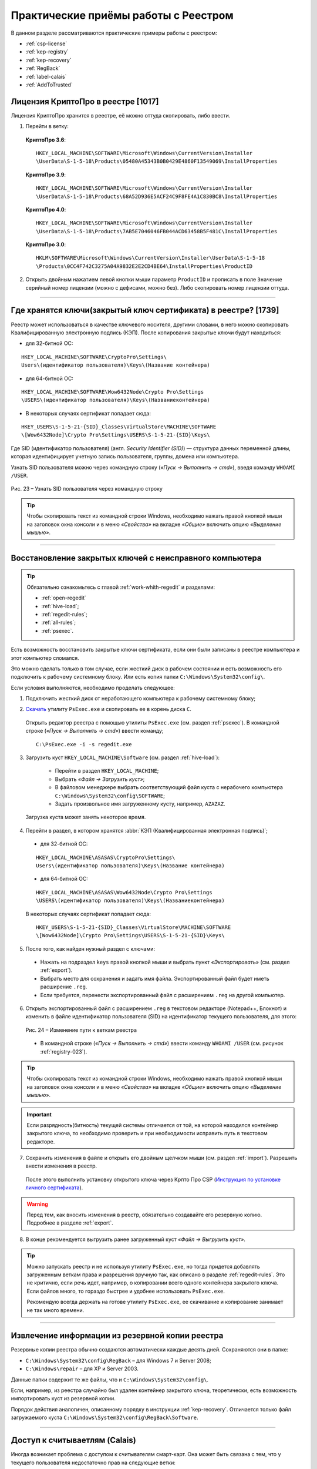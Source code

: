 
.. _experience:

Практические приёмы работы с Реестром
==================================================

В данном разделе рассматриваются практические примеры работы с реестром:

* :ref:`csp-license`
* :ref:`kep-registry`
* :ref:`kep-recovery`
* :ref:`RegBack`
* :ref:`label-calais`
* :ref:`AddToTrusted`

.. _csp-license:

Лицензия КриптоПро в реестре [1017]
--------------------------------------------------

Лицензия КриптоПро хранится в реестре, её можно оттуда скопировать, либо ввести.

1) Перейти в ветку:

 **КриптоПро 3.6**:

 ::

    HKEY_LOCAL_MACHINE\SOFTWARE\Microsoft\Windows\CurrentVersion\Installer
    \UserData\S-1-5-18\Products\05480A45343B0B0429E4860F13549069\InstallProperties

 **КриптоПро 3.9**:

 ::

    HKEY_LOCAL_MACHINE\SOFTWARE\Microsoft\Windows\CurrentVersion\Installer  
    \UserData\S-1-5-18\Products\68A52D936E5ACF24C9F8FE4A1C830BC8\InstallProperties

 **КриптоПро 4.0**:

 ::

    HKEY_LOCAL_MACHINE\SOFTWARE\Microsoft\Windows\CurrentVersion\Installer
    \UserData\S-1-5-18\Products\7AB5E7046046FB044ACD63458B5F481C\InstallProperties

 **КриптоПро 3.0**:

 ::

    HKLM\SOFTWARE\Microsoft\Windows\CurrentVersion\Installer\UserData\S-1-5-18
    \Products\0CC4F742C3275A04A9832E2E2CD4BE64\InstallProperties\ProductID


2) Открыть двойным нажатием левой кнопки мыши параметр ``ProductID`` и прописать в поле ``Значение`` серийный номер лицензии (можно с дефисами, можно без). Либо скопировать номер лицензии оттуда.

----------------

.. _kep-registry:

Где хранятся ключи(закрытый ключ сертификата) в реестре? [1739]
----------------------------------------------------------------

Реестр может использоваться в качестве ключевого носителя, другими словами, в него можно скопировать Квалифицированную электронную подпись (КЭП). После копирования закрытые ключи будут находиться:

* для 32-битной ОС:

::

    HKEY_LOCAL_MACHINE\SOFTWARE\CryptoPro\Settings\
    Users\(идентификатор пользователя)\Keys\(Название контейнера)

* для 64-битной ОС:

:: 

    HKEY_LOCAL_MACHINE\SOFTWARE\Wow6432Node\Crypto Pro\Settings
    \USERS\(идентификатор пользователя)\Keys\(Названиеконтейнера)

* В некоторых случаях сертификат попадает сюда:

::

    HKEY_USERS\S-1-5-21-{SID}_Classes\VirtualStore\MACHINE\SOFTWARE
    \[Wow6432Node]\Crypto Pro\Settings\USERS\S-1-5-21-{SID}\Keys\

.. _user-sid:

Где SID (идентификатор пользователя) (англ. *Security Identifier (SID)*)  —  структура данных переменной длины, которая идентифицирует учетную запись пользователя, группы, домена или компьютера.

.. index:: Security Identifier (SID)

Узнать SID пользователя можно через командную строку (*«Пуск → Выполнить → cmd»*), введя команду ``WHOAMI /USER``.

.. _registry-023:

.. figure:: img/registry-023.jpg
       :width: 400 px
       :align: center
       :alt: Рис. 23 – Узнать SID пользователя через командную строку
       
       Рис. 23 – Узнать SID пользователя через командную строку

.. tip:: Чтобы скопировать текст из командной строки Windows, необходимо нажать правой кнопкой мыши на заголовок окна консоли и в меню *«Свойства»* на вкладке *«Общие»* включить опцию *«Выделение мышью»*.

-----------

.. _kep-recovery:

Восстановление закрытых ключей с неисправного компьютера
-----------------------------------------------------------

.. tip:: Обязательно ознакомьтесь с главой :ref:`work-whith-regedit` и разделами:

    * :ref:`open-regedit`
    * :ref:`hive-load`;
    * :ref:`regedit-rules`;
    * :ref:`all-rules`;
    * :ref:`psexec`.

Есть возможность восстановить закрытые ключи сертификата, если они были записаны в реестре компьютера и этот компьютер сломался.

Это можно сделать только в том случае, если жесткий диск в рабочем состоянии и есть возможность его подключить к рабочему системному блоку. Или есть копия папки ``C:\Windows\System32\config\``.

Если условия выполняются, необходимо проделать следующее:

1. Подключить жесткий диск от неработающего компьютера к рабочему системному блоку;

.. index:: PsExec.exe

2. `Скачать <https://technet.microsoft.com/ru-ru/sysinternals/bb897553.aspx>`_ утилиту ``PsExec.exe`` и скопировать ее в корень диска ``C``.

 Открыть редактор реестра с помощью утилиты ``PsExec.exe`` (см. раздел :ref:`psexec`). В командной строке (*«Пуск → Выполнить → cmd»*) ввести команду;

 ::

    C:\PsExec.exe -i -s regedit.exe

3. Загрузить куст ``HKEY_LOCAL_MACHINE\Software`` (см. раздел :ref:`hive-load`):

    * Перейти в раздел ``HKEY_LOCAL_MACHINE``;
    * Выбрать *«Файл → Загрузить куст»*;
    * В файловом менеджере выбрать соответствующий файл куста с нерабочего компьютера  ``C:\Windows\System32\config\SOFTWARE``;
    * Задать произвольное имя загруженному кусту, например, ``AZAZAZ``.

 Загрузка куста может занять некоторое время.

4. Перейти в раздел, в котором хранятся :abbr:`КЭП (Квалифицированная электронная подпись)`;

 * для 32-битной ОС:

 ::

    HKEY_LOCAL_MACHINE\ASASAS\CryptoPro\Settings\
    Users\(идентификатор пользователя)\Keys\(Название контейнера)

 * для 64-битной ОС:

 :: 

    HKEY_LOCAL_MACHINE\ASASAS\Wow6432Node\Crypto Pro\Settings
    \USERS\(идентификатор пользователя)\Keys\(Названиеконтейнера)


 В некоторых случаях сертификат попадает сюда:

 ::

    HKEY_USERS\S-1-5-21-{SID}_Classes\VirtualStore\MACHINE\SOFTWARE
    \[Wow6432Node]\Crypto Pro\Settings\USERS\S-1-5-21-{SID}\Keys\

5. После того, как найден нужный раздел с ключами:

 * Нажать на подраздел ``keys`` правой кнопкой мыши и выбрать пункт *«Экспортировать»* (см. раздел :ref:`export`).
 * Выбрать место для сохранения и задать имя файла. Экспортированный файл будет иметь расширение ``.reg``.
 * Если требуется, перенести экспортированный файл с расширением ``.reg`` на другой компьютер.

.. index:: Security Identifier (SID)

6. Открыть экспортированный файл с расширением ``.reg`` в текстовом редакторе (Notepad++, Блокнот) и изменить в файле идентификатор пользователя (SID) на идентификатор текущего пользователя, для этого:

 .. figure:: img/registry-024.png
       :width: 400 px
       :align: center
       :alt: Рис. 24 – Изменение пути к веткам реестра
       
       Рис. 24 – Изменение пути к веткам реестра

 * В командной строке (*«Пуск → Выполнить → cmd»*) ввести команду ``WHOAMI /USER`` (см. рисунок :ref:`registry-023`).


.. tip:: Чтобы скопировать текст из командной строки Windows, необходимо нажать правой кнопкой мыши на заголовок окна консоли и в меню *«Свойства»* на вкладке *«Общие»* включить опцию *«Выделение мышью»*.

.. important:: Если разрядность(битность) текущей системы отличается от той, на которой находился контейнер закрытого ключа, то необходимо проверить и при необходимости исправить путь в текстовом редакторе.

7. Сохранить изменения в файле и открыть его двойным щелчком мыши (см. раздел :ref:`import`). Разрешить внести изменения в реестр.

 После этого выполнить установку открытого ключа через Крпто Про CSP (`Инструкция по установке личного сертификата <http://www.kontur-extern.ru/support/faq/34/62>`_).

.. warning:: Перед тем, как вносить изменения в реестр, обязательно создавайте его резервную копию. Подробнее в разделе :ref:`export`.

8. В конце рекомендуется выгрузить ранее загруженный куст *«Файл → Выгрузить куст»*.

.. tip:: Можно запускать реестр и не используя утилиту ``PsExec.exe``, но тогда придется добавлять загруженным веткам права и разрешения вручную так, как описано в разделе :ref:`regedit-rules`. Это не критично, если  речь идет, например, о копировании всего одного контейнера закрытого ключа. Если файлов много, то гораздо быстрее и удобнее использовать ``PsExec.exe``.

 Рекомендую всегда держать на готове утилиту ``PsExec.exe``, ее скачивание и копирование занимает не так много времени. 

----------

.. _RegBack:

Извлечение информации из резервной копии реестра
-----------------------------------------------------------------

Резервные копии реестра обычно создаются автоматически каждые десять дней. Сохраняются они в папке:

* ``C:\Windows\System32\config\RegBack`` – для  Windows 7 и Server 2008;
* ``C:\Windows\repair`` – для XP и Server 2003.

Данные папки содержит те же файлы, что и ``C:\Windows\System32\config\``.

Если, например, из реестра случайно был удален контейнер закрытого ключа, теоретически, есть возможность импортировать куст из резервной копии.

Порядок действия аналогичен, описанному порядку в инструкции :ref:`kep-recovery`. Отличается только файл загружаемого куста ``C:\Windows\System32\config\RegBack\Software``.

-------------

.. _label-calais:

Доступ к считываетлям (Calais)
----------------------------------------

.. index:: Calais

Иногда возникает проблема с доступом к считывателям смарт-карт. Она может быть связана с тем, что у текущего пользователя недостаточно прав на следующие ветки:

::

    HKEY_LOCAL_MACHINE\SOFTWARE\Microsoft\Cryptography\Calais

    HKEY_LOCAL_MACHINE\SOFTWARE\Microsoft\Cryptography\Calais\Readers

Подробнее о настройке прав доступа читайте в разделе :ref:`regedit-rules`.

.. note:: Может возникнуть ситуация, когда текущий пользователь системы даже не будет являться владельцем данных веток реестра, следовательно, у него не будет прав на них. В таком случае, необходимо сначала добавить текущего пользователя во владельцы этих веток, а затем проставить ему соответствующие права, как описано в разделе :ref:`regedit-rules` данного руководства.

-------------

.. _AddToTrusted:

Доверенные узлы
--------------------------------------------------

Если узел не добавляется в надежные узлы, можно добавить его вручную через реестр, для этого необходимо:

1. Перейти в ветку ``HKEY_CURRENT_USER\Software\Microsoft\Windows\CurrentVersion\Internet Settings\ZoneMap\Domains``;
2. Добавить подраздел с названием домена, например, ``kontur.ru``;
3. В добавленном подразделе создать еще один подраздел с названием субдомена: ``extern``;
4. Добавить параметр DWORD ``https`` со значением ``2``

.. figure:: img/registry-025.png
       :width: 400 px
       :align: center
       :alt: Рис. 25 – Добавление зон надежных узлов вручную

       Рис. 25 – Добавление зон надежных узлов вручную
